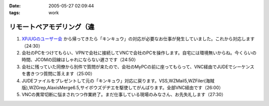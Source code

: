 :date: 2005-05-27 02:09:44
:tags: work

=====================================
リモートペアモデリング（違
=====================================

1. `XPJUGのユーザー会`_ から帰ってきたら「キンキュウ」の対応が必要なお仕事が発生していました。これから対応します（24:30）

2. 会社のPCをつけてもらい、VPNで会社に接続してVNCで会社のPCを操作します。自宅には環境無いからね。今くらいの時間、JCOMの回線はしゃれにならない遅さです（24:50）

3. 会社に残っていた同僚から別件で質問が来たので、会社のMyPCの前に座ってもらって、VNC経由でJUDEでシーケンスを書きつつ質問に答えます（25:00）

4. JUDEファイルをプレゼントして元の「キンキュウ」対応に戻ります。VSS,WZMail5,WZFiler(海賊版),WZGrep,AlaxisMerge6.5,サイボウズデヂエを駆使してがんばります。全部VNC経由です（26:00）

5. VNCの異常切断に悩まされつつ作業終了。まだ仕事している現場のみなさん、お先失礼します（27:30）

.. _`XPJUGのユーザー会`: http://www.xpjug.org/xpjug_root/event/20050526meeting/regist



.. :extend type: text/plain
.. :extend:


